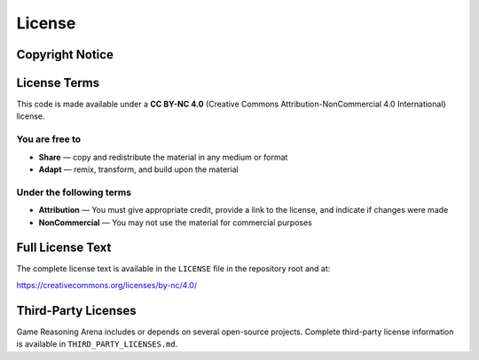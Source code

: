 License
=======

Copyright Notice
----------------
   .. Copyright (c) 2025 Lucia Cipolina-Kun, Marianna Nezhurina,
   .. and Jenia Jitsev

License Terms
-------------
This code is made available under a **CC BY-NC 4.0** (Creative Commons
Attribution-NonCommercial 4.0 International) license.

You are free to
~~~~~~~~~~~~~~~
- **Share** — copy and redistribute the material in any medium or format
- **Adapt** — remix, transform, and build upon the material

Under the following terms
~~~~~~~~~~~~~~~~~~~~~~~~~
- **Attribution** — You must give appropriate credit, provide a link to
  the license, and indicate if changes were made
- **NonCommercial** — You may not use the material for commercial purposes

Full License Text
-----------------
The complete license text is available in the ``LICENSE`` file in the
repository root and at:

https://creativecommons.org/licenses/by-nc/4.0/

Third-Party Licenses
--------------------
Game Reasoning Arena includes or depends on several open-source projects.
Complete third-party license information is available in
``THIRD_PARTY_LICENSES.md``.
